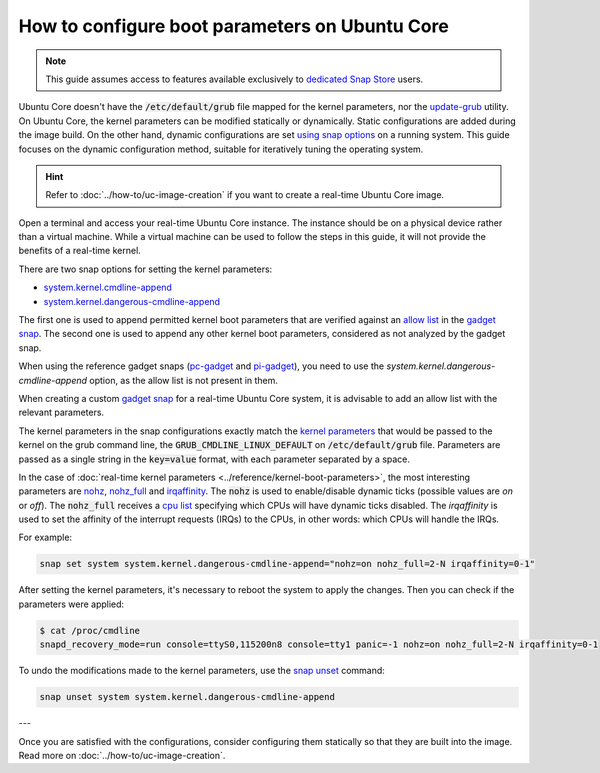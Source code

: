 How to configure boot parameters on Ubuntu Core 
================================================

.. note::

    This guide assumes access to features available exclusively to `dedicated Snap Store`_ users.

Ubuntu Core doesn't have the :code:`/etc/default/grub` file mapped for the kernel parameters, nor the `update-grub`_ utility.
On Ubuntu Core, the kernel parameters can be modified statically or dynamically.
Static configurations are added during the image build.
On the other hand, dynamic configurations are set `using snap options`_ on a running system.
This guide focuses on the dynamic configuration method, suitable for iteratively tuning the operating system.

.. hint::
    
    Refer to :doc:`../how-to/uc-image-creation` if you want to create a real-time Ubuntu Core image.

Open a terminal and access your real-time Ubuntu Core instance.
The instance should be on a physical device rather than a virtual machine.
While a virtual machine can be used to follow the steps in this guide, it will not provide the benefits of a real-time kernel.

There are two snap options for setting the kernel parameters:

- `system.kernel.cmdline-append`_
- `system.kernel.dangerous-cmdline-append`_

The first one is used to append permitted kernel boot parameters that are verified against an `allow list`_ in the `gadget snap`_. 
The second one is used to append any other kernel boot parameters, considered as not analyzed by the gadget snap.

When using the reference gadget snaps (`pc-gadget`_ and `pi-gadget`_), you need to use the `system.kernel.dangerous-cmdline-append` option, as the allow list is not present in them.

When creating a custom `gadget snap`_ for a real-time Ubuntu Core system, it is advisable to add an allow list with the relevant parameters.

The kernel parameters in the snap configurations exactly match the `kernel parameters`_ that would be passed to the kernel on the grub command line, the :code:`GRUB_CMDLINE_LINUX_DEFAULT` on :code:`/etc/default/grub` file. 
Parameters are passed as a single string in the :code:`key=value` format, with each parameter separated by a space.

In the case of :doc:`real-time kernel parameters <../reference/kernel-boot-parameters>`, the most interesting parameters are `nohz`_, `nohz_full`_ and `irqaffinity`_.
The :code:`nohz` is used to enable/disable dynamic ticks (possible values are `on` or `off`). 
The :code:`nohz_full` receives a `cpu list`_ specifying which CPUs will have dynamic ticks disabled. 
The `irqaffinity` is used to set the affinity of the interrupt requests (IRQs) to the CPUs, in other words: which CPUs will handle the IRQs.

For example:

.. code-block:: bash
    
    snap set system system.kernel.dangerous-cmdline-append="nohz=on nohz_full=2-N irqaffinity=0-1"


After setting the kernel parameters, it's necessary to reboot the system to apply the changes.
Then you can check if the parameters were applied:

.. code-block:: console

    $ cat /proc/cmdline
    snapd_recovery_mode=run console=ttyS0,115200n8 console=tty1 panic=-1 nohz=on nohz_full=2-N irqaffinity=0-1


To undo the modifications made to the kernel parameters, use the `snap unset`_ command:

.. code-block:: bash

    snap unset system system.kernel.dangerous-cmdline-append

---

Once you are satisfied with the configurations, consider configuring them statically so that they are built into the image. 
Read more on :doc:`../how-to/uc-image-creation`.

.. Is there a better way to reference an anchor on another doc? 

.. LINKS
.. _Ubuntu Core: https://ubuntu.com/core
.. _update-grub: https://manpages.ubuntu.com/manpages/xenial/man8/update-grub.8.html
.. _snap set: https://ubuntu.com/core/docs/modify-kernel-options
.. _system.kernel.cmdline-append: https://snapcraft.io/docs/system-options#heading--kernel-cmdline-append
.. _system.kernel.dangerous-cmdline-append: https://snapcraft.io/docs/system-options#heading--kernel-dangerous-cmdline-append
.. _gadget snap: https://snapcraft.io/docs/the-gadget-snap
.. _allow list: https://snapcraft.io/docs/the-gadget-snap#heading--dynamic
.. _nohz: https://docs.kernel.org/timers/no_hz.html
.. _nohz_full: https://docs.kernel.org/timers/no_hz.html#omit-scheduling-clock-ticks-for-cpus-with-only-one-runnable-task
.. _kernel parameters: https://docs.kernel.org/admin-guide/kernel-parameters.html
.. _cpu list: https://docs.kernel.org/admin-guide/kernel-parameters.html#cpu-lists
.. _irqaffinity: https://docs.kernel.org/core-api/irq/irq-affinity.html
.. _snap unset: https://snapcraft.io/docs/set-system-options
.. _building a gadget snap: https://ubuntu.com/core/docs/gadget-building
.. _pc-gadget: https://github.com/snapcore/pc-gadget
.. _pi-gadget: https://github.com/snapcore/pi-gadget
.. _using snap options: https://snapcraft.io/docs/system-options
.. _dedicated Snap Store: https://ubuntu.com/core/docs/dedicated-snap-stores
